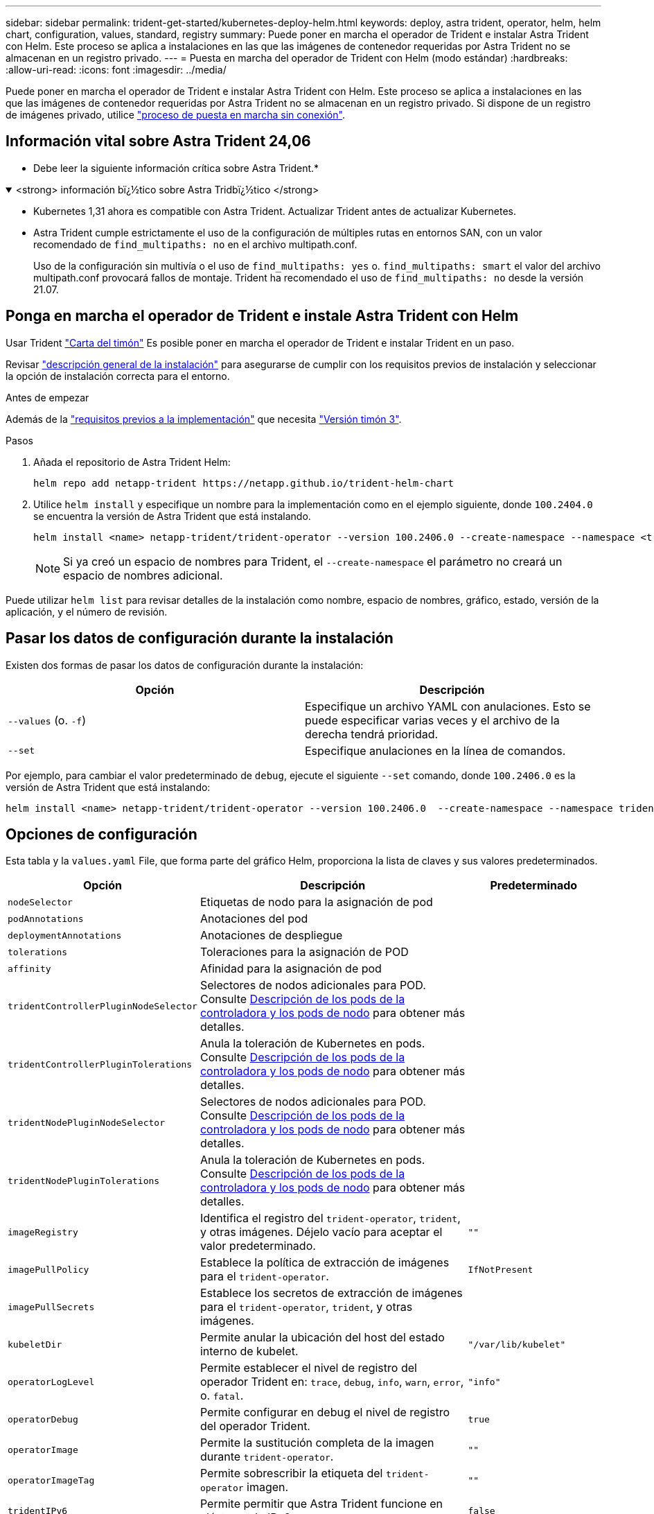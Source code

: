 ---
sidebar: sidebar 
permalink: trident-get-started/kubernetes-deploy-helm.html 
keywords: deploy, astra trident, operator, helm, helm chart, configuration, values, standard, registry 
summary: Puede poner en marcha el operador de Trident e instalar Astra Trident con Helm. Este proceso se aplica a instalaciones en las que las imágenes de contenedor requeridas por Astra Trident no se almacenan en un registro privado. 
---
= Puesta en marcha del operador de Trident con Helm (modo estándar)
:hardbreaks:
:allow-uri-read: 
:icons: font
:imagesdir: ../media/


[role="lead"]
Puede poner en marcha el operador de Trident e instalar Astra Trident con Helm. Este proceso se aplica a instalaciones en las que las imágenes de contenedor requeridas por Astra Trident no se almacenan en un registro privado. Si dispone de un registro de imágenes privado, utilice link:kubernetes-deploy-helm-mirror.html["proceso de puesta en marcha sin conexión"].



== Información vital sobre Astra Trident 24,06

* Debe leer la siguiente información crítica sobre Astra Trident.*

.<strong> información bï¿½tico sobre Astra Tridbï¿½tico </strong>
[%collapsible%open]
====
* Kubernetes 1,31 ahora es compatible con Astra Trident. Actualizar Trident antes de actualizar Kubernetes.
* Astra Trident cumple estrictamente el uso de la configuración de múltiples rutas en entornos SAN, con un valor recomendado de `find_multipaths: no` en el archivo multipath.conf.
+
Uso de la configuración sin multivía o el uso de `find_multipaths: yes` o. `find_multipaths: smart` el valor del archivo multipath.conf provocará fallos de montaje. Trident ha recomendado el uso de `find_multipaths: no` desde la versión 21.07.



====


== Ponga en marcha el operador de Trident e instale Astra Trident con Helm

Usar Trident link:https://artifacthub.io/packages/helm/netapp-trident/trident-operator["Carta del timón"^] Es posible poner en marcha el operador de Trident e instalar Trident en un paso.

Revisar link:../trident-get-started/kubernetes-deploy.html["descripción general de la instalación"] para asegurarse de cumplir con los requisitos previos de instalación y seleccionar la opción de instalación correcta para el entorno.

.Antes de empezar
Además de la link:../trident-get-started/kubernetes-deploy.html#before-you-deploy["requisitos previos a la implementación"] que necesita link:https://v3.helm.sh/["Versión timón 3"^].

.Pasos
. Añada el repositorio de Astra Trident Helm:
+
[listing]
----
helm repo add netapp-trident https://netapp.github.io/trident-helm-chart
----
. Utilice `helm install` y especifique un nombre para la implementación como en el ejemplo siguiente, donde `100.2404.0` se encuentra la versión de Astra Trident que está instalando.
+
[listing]
----
helm install <name> netapp-trident/trident-operator --version 100.2406.0 --create-namespace --namespace <trident-namespace>
----
+

NOTE: Si ya creó un espacio de nombres para Trident, el `--create-namespace` el parámetro no creará un espacio de nombres adicional.



Puede utilizar `helm list` para revisar detalles de la instalación como nombre, espacio de nombres, gráfico, estado, versión de la aplicación, y el número de revisión.



== Pasar los datos de configuración durante la instalación

Existen dos formas de pasar los datos de configuración durante la instalación:

[cols="2"]
|===
| Opción | Descripción 


| `--values` (o. `-f`)  a| 
Especifique un archivo YAML con anulaciones. Esto se puede especificar varias veces y el archivo de la derecha tendrá prioridad.



| `--set`  a| 
Especifique anulaciones en la línea de comandos.

|===
Por ejemplo, para cambiar el valor predeterminado de `debug`, ejecute el siguiente `--set` comando, donde `100.2406.0` es la versión de Astra Trident que está instalando:

[listing]
----
helm install <name> netapp-trident/trident-operator --version 100.2406.0  --create-namespace --namespace trident --set tridentDebug=true
----


== Opciones de configuración

Esta tabla y la `values.yaml` File, que forma parte del gráfico Helm, proporciona la lista de claves y sus valores predeterminados.

[cols="1,2,1"]
|===
| Opción | Descripción | Predeterminado 


| `nodeSelector` | Etiquetas de nodo para la asignación de pod |  


| `podAnnotations` | Anotaciones del pod |  


| `deploymentAnnotations` | Anotaciones de despliegue |  


| `tolerations` | Toleraciones para la asignación de POD |  


| `affinity` | Afinidad para la asignación de pod |  


| `tridentControllerPluginNodeSelector` | Selectores de nodos adicionales para POD. Consulte <<Descripción de los pods de la controladora y los pods de nodo>> para obtener más detalles. |  


| `tridentControllerPluginTolerations` | Anula la toleración de Kubernetes en pods. Consulte <<Descripción de los pods de la controladora y los pods de nodo>> para obtener más detalles. |  


| `tridentNodePluginNodeSelector` | Selectores de nodos adicionales para POD. Consulte <<Descripción de los pods de la controladora y los pods de nodo>> para obtener más detalles. |  


| `tridentNodePluginTolerations` | Anula la toleración de Kubernetes en pods. Consulte <<Descripción de los pods de la controladora y los pods de nodo>> para obtener más detalles. |  


| `imageRegistry` | Identifica el registro del `trident-operator`, `trident`, y otras imágenes. Déjelo vacío para aceptar el valor predeterminado. | `""` 


| `imagePullPolicy` | Establece la política de extracción de imágenes para el `trident-operator`. | `IfNotPresent` 


| `imagePullSecrets` | Establece los secretos de extracción de imágenes para el `trident-operator`, `trident`, y otras imágenes. |  


| `kubeletDir` | Permite anular la ubicación del host del estado interno de kubelet. | `"/var/lib/kubelet"` 


| `operatorLogLevel` | Permite establecer el nivel de registro del operador Trident en: `trace`, `debug`, `info`, `warn`, `error`, o. `fatal`. | `"info"` 


| `operatorDebug` | Permite configurar en debug el nivel de registro del operador Trident. | `true` 


| `operatorImage` | Permite la sustitución completa de la imagen durante `trident-operator`. | `""` 


| `operatorImageTag` | Permite sobrescribir la etiqueta del `trident-operator` imagen. | `""` 


| `tridentIPv6` | Permite permitir que Astra Trident funcione en clústeres de IPv6. | `false` 


| `tridentK8sTimeout` | Anula el tiempo de espera predeterminado de 30 segundos para la mayoría de las operaciones de la API de Kubernetes (si no es cero, en segundos). | `0` 


| `tridentHttpRequestTimeout` | Sustituye el timeout por defecto de 90 segundos para las solicitudes HTTP, con `0s` ser una duración infinita para el timeout. No se permiten valores negativos. | `"90s"` 


| `tridentSilenceAutosupport` | Permite deshabilitar la generación de informes periódicos de AutoSupport de Astra Trident. | `false` 


| `tridentAutosupportImageTag` | Permite sobrescribir la etiqueta de la imagen del contenedor AutoSupport de Astra Trident. | `<version>` 


| `tridentAutosupportProxy` | Permite que el contenedor Astra Trident AutoSupport telefonee a casa a través de un proxy HTTP. | `""` 


| `tridentLogFormat` | Establece el formato de registro de Astra Trident (`text` o. `json`). | `"text"` 


| `tridentDisableAuditLog` | Deshabilita el registro de auditorías de Astra Trident. | `true` 


| `tridentLogLevel` | Permite establecer el nivel de registro de Astra Trident en: `trace`, `debug`, `info`, `warn`, `error`, o. `fatal`. | `"info"` 


| `tridentDebug` | Permite establecer el nivel de registro de Astra Trident `debug`. | `false` 


| `tridentLogWorkflows` | Permite habilitar flujos de trabajo específicos de Astra Trident para el registro de seguimiento o la supresión de registros. | `""` 


| `tridentLogLayers` | Permite habilitar capas específicas de Astra Trident para el registro de seguimiento o la supresión de registros. | `""` 


| `tridentImage` | Permite anular por completo la imagen de Astra Trident. | `""` 


| `tridentImageTag` | Permite sobrescribir la etiqueta de la imagen para Astra Trident. | `""` 


| `tridentProbePort` | Permite sobrescribir el puerto predeterminado utilizado para las sondas de vida/preparación de Kubernetes. | `""` 


| `windows` | Permite instalar Astra Trident en el nodo de trabajo de Windows. | `false` 


| `enableForceDetach` | Permite habilitar la función Forzar separación. | `false` 


| `excludePodSecurityPolicy` | Excluye la política de seguridad del pod del operador de la creación. | `false` 


| `cloudProvider` | Establezca en `"Azure"` Cuando se utilizan identidades gestionadas o una identidad de nube en un clúster de AKS. Establecer en «AWS» cuando se utiliza una identidad de nube en un clúster de EKS. | `""` 


| `cloudIdentity` | Defina la identidad de carga de trabajo («azure.workload.identity/client-id: Xxxxxxxx-xxxx-xxxx-xxxx-xxxxxxxxxxx») cuando utilice la identidad de cloud en un clúster de AKS. Establezca el rol de AWS IAM ('eks.amazonaws.com/role-arn: arn:aws:iam::123456:role/astratrident-role') cuando utilice la identidad de nube en un clúster de EKS. | `""` 


| `iscsiSelfHealingInterval` | El intervalo en el que se invoca la reparación automática de iSCSI. | `5m0s` 


| `iscsiSelfHealingWaitTime` | La duración después del cual la reparación automática de iSCSI inicia un intento de resolver una sesión obsoleta realizando un cierre de sesión y un inicio de sesión posterior. | `7m0s` 
|===


=== Descripción de los pods de la controladora y los pods de nodo

Astra Trident se ejecuta como un único pod de la controladora, más un pod de nodos en cada nodo de trabajo del clúster. El pod del nodo debe ejecutarse en cualquier host en el que desee montar potencialmente un volumen Astra Trident.

Kubernetes link:https://kubernetes.io/docs/concepts/scheduling-eviction/assign-pod-node/["selectores de nodos"^] y.. link:https://kubernetes.io/docs/concepts/scheduling-eviction/taint-and-toleration/["toleraciones y tintes"^] se utilizan para restringir un pod para ejecutarse en un nodo concreto o preferido. Uso del "ControllerPlugin" y. `NodePlugin`, puede especificar restricciones y anulaciones.

* El complemento de la controladora se ocupa del aprovisionamiento y la gestión de volúmenes, como snapshots y redimensionamiento.
* El complemento de nodo se encarga de conectar el almacenamiento al nodo.

